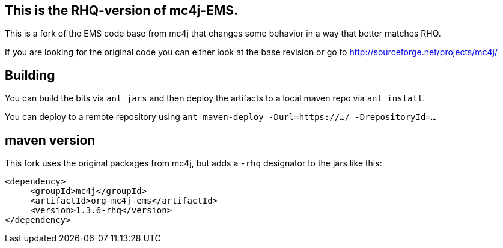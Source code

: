 == This is the RHQ-version of mc4j-EMS.

This is a fork of the EMS code base from mc4j that changes
some behavior in a way that better matches RHQ.

If you are looking for the original code you can either
look at the base revision or go to  http://sourceforge.net/projects/mc4j/

== Building

You can build the bits via `ant jars` and then
deploy the artifacts to a local maven repo via `ant install`.

You can deploy to a remote repository using
`ant maven-deploy -Durl=https://.../ -DrepositoryId=...`

== maven version

This fork uses the original packages from mc4j, but adds a `-rhq` designator
to the jars like this:

[source,xml]
----
<dependency>
     <groupId>mc4j</groupId>
     <artifactId>org-mc4j-ems</artifactId>
     <version>1.3.6-rhq</version>
</dependency>
----
